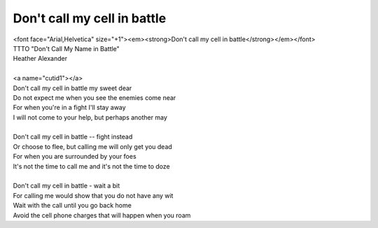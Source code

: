 Don't call my cell in battle
----------------------------

| <font face="Arial,Helvetica" size="+1"><em><strong>Don't call my cell in battle</strong></em></font>
| TTTO "Don't Call My Name in Battle"
| Heather Alexander
| 
| <a name="cutid1"></a>
| Don't call my cell in battle my sweet dear
| Do not expect me when you see the enemies come near
| For when you're in a fight I'll stay away
| I will not come to your help, but perhaps another may
| 
| Don't call my cell in battle -- fight instead
| Or choose to flee, but calling me will only get you dead
| For when you are surrounded by your foes
| It's not the time to call me and it's not the time to doze
| 
| Don't call my cell in battle - wait a bit
| For calling me would show that you do not have any wit
| Wait with the call until you go back home
| Avoid the cell phone charges that will happen when you roam
